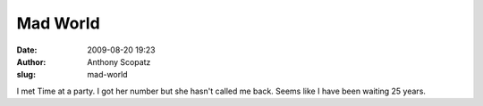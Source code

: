 Mad World
#########
:date: 2009-08-20 19:23
:author: Anthony Scopatz
:slug: mad-world

I met Time at a party. I got her number but she hasn't called me back.
Seems like I have been waiting 25 years.
